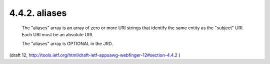 4.4.2. aliases
^^^^^^^^^^^^^^^^^^^^^


   The "aliases" array is an array of zero or more URI strings that
   identify the same entity as the "subject" URI. Each URI must be an
   absolute URI.

   The "aliases" array is OPTIONAL in the JRD.

(draft 12, http://tools.ietf.org/html/draft-ietf-appsawg-webfinger-12#section-4.4.2 )

